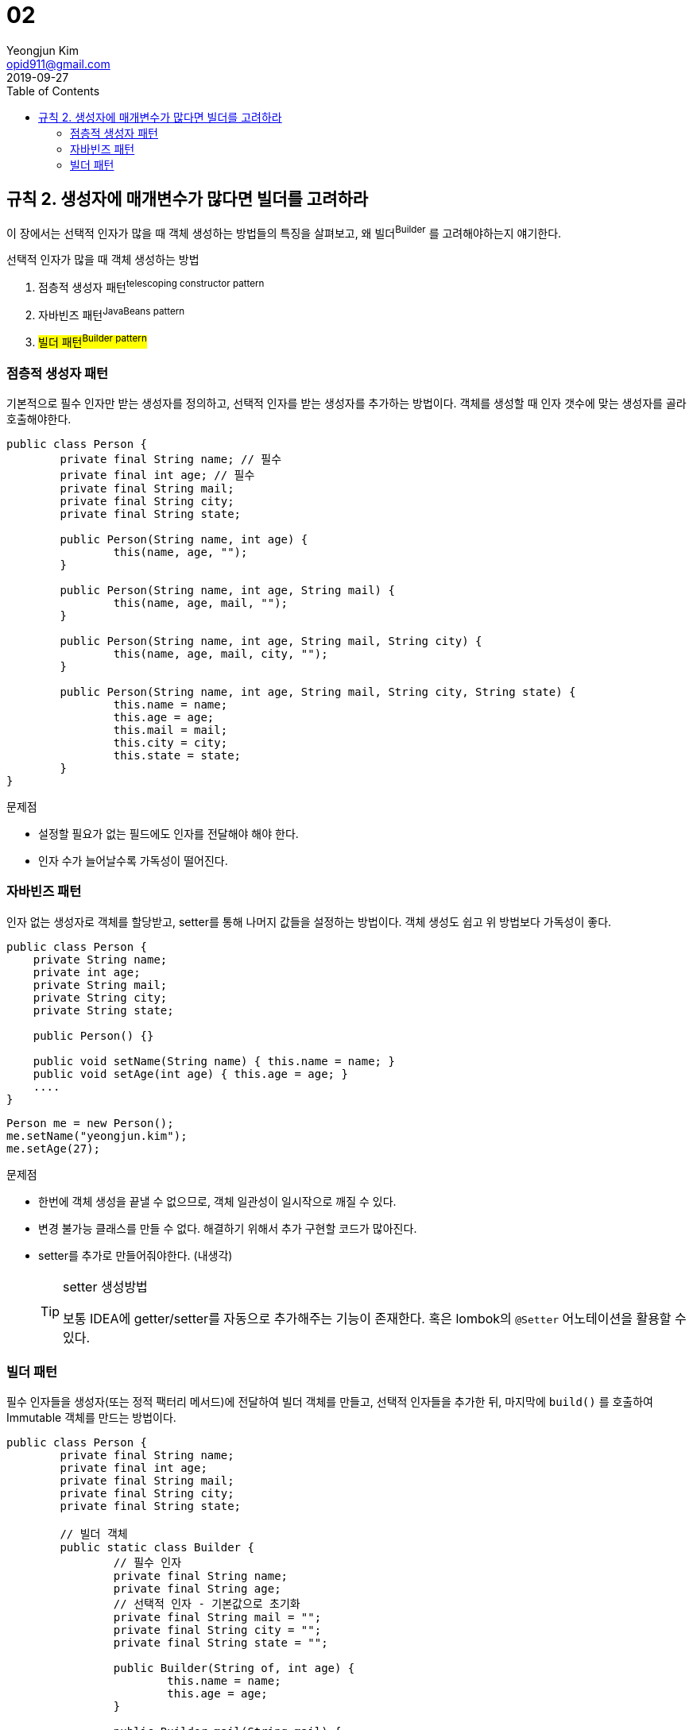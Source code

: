 = 02
Yeongjun Kim <opid911@gmail.com> 
:revdate: 2019-09-27
:toc:

[#item02]
== 규칙 2. 생성자에 매개변수가 많다면 빌더를 고려하라

이 장에서는 선택적 인자가 많을 때 객체 생성하는 방법들의 특징을 살펴보고, 왜 빌더^Builder^ 를 고려해야하는지 얘기한다.

.선택적 인자가 많을 때 객체 생성하는 방법
. 점층적 생성자 패턴^telescoping{sp}constructor{sp}pattern^
. 자바빈즈 패턴^JavaBeans{sp}pattern^
. #빌더 패턴^Builder{sp}pattern^#

=== 점층적 생성자 패턴

기본적으로 필수 인자만 받는 생성자를 정의하고, 선택적 인자를 받는 생성자를 추가하는 방법이다. 객체를 생성할 때 인자 갯수에 맞는 생성자를 골라 호출해야한다.

[source, java]
----
public class Person {
	private final String name; // 필수
	private final int age; // 필수
	private final String mail;
	private final String city;
	private final String state;

	public Person(String name, int age) {
		this(name, age, "");
	}

	public Person(String name, int age, String mail) {
		this(name, age, mail, "");
	}

	public Person(String name, int age, String mail, String city) {
		this(name, age, mail, city, "");
	}

	public Person(String name, int age, String mail, String city, String state) {
		this.name = name;
		this.age = age;
		this.mail = mail;
		this.city = city;
		this.state = state;
	}
}
----

.문제점
- 설정할 필요가 없는 필드에도 인자를 전달해야 해야 한다.
- 인자 수가 늘어날수록 가독성이 떨어진다.

=== 자바빈즈 패턴

인자 없는 생성자로 객체를 할당받고, setter를 통해 나머지 값들을 설정하는 방법이다. 객체 생성도 쉽고 위 방법보다 가독성이 좋다.

[source, java]
----
public class Person {
    private String name;
    private int age;
    private String mail;
    private String city;
    private String state;

    public Person() {}

    public void setName(String name) { this.name = name; }
    public void setAge(int age) { this.age = age; }
    ....
}
----

[source, java]
----
Person me = new Person();
me.setName("yeongjun.kim");
me.setAge(27);
----

.문제점
* 한번에 객체 생성을 끝낼 수 없으므로, 객체 일관성이 일시작으로 깨질 수 있다.
* 변경 불가능 클래스를 만들 수 없다. 해결하기 위해서 추가 구현할 코드가 많아진다.
* setter를 추가로 만들어줘야한다. (내생각)
+
[TIP]
.setter 생성방법
====
보통 IDEA에 getter/setter를 자동으로 추가해주는 기능이 존재한다. 혹은 lombok의 `@Setter` 어노테이션을 활용할 수 있다.
====

=== 빌더 패턴

필수 인자들을 생성자(또는 정적 팩터리 메서드)에 전달하여 빌더 객체를 만들고, 선택적 인자들을 추가한 뒤, 마지막에 `build()` 를 호출하여 Immutable 객체를 만드는 방법이다.

[source, java]
----
public class Person {
	private final String name;
	private final int age;
	private final String mail;
	private final String city;
	private final String state;

	// 빌더 객체
	public static class Builder {
		// 필수 인자
		private final String name;
		private final String age;
		// 선택적 인자 - 기본값으로 초기화
		private final String mail = "";
		private final String city = "";
		private final String state = "";

		public Builder(String of, int age) {
			this.name = name;
			this.age = age;
		}

		public Builder mail(String mail) {
			this.mail = mail;
			return this;
		}

		public Builder city(String city) {
			this.city = city;
			return this;
		}

		public Builder state(String state) {
			this.state = state;
			return this;
		}

		public Person build() {
			return new Person(this);
		}
	}

	private Person(Builder builder) {
		this.name = name;
		this.age = age;
		this.mail = mail;
		this.city = city;
		this.state = state;
	}
}
----

[source, java]
----
Person me = Person.Builder("yeongjun.kim", 27)
	.mail("opid911@gmail.com")
	.build();
----

==== 특징

. 빌더 클래스(*Builder*)는 빌더가 만드는 객체 클래스(*Person*)의 정적 맴버 클래스로 정의한다({#item22}[규칙 22]).
+
[source, java]
----
public class Person {
	public static class Builder {
		...
	}
}
----

. 불변식을 적용할 수 있으며, `build()` 에서 불변식이 위반되었는지 검사할 수 있다.
+
[source, java]
----
public class Person {
	public static class Builder {
		...
		public Person build() {
			Person result = new Person(this);
			if(/* result의 값 검사 */) {
				throw new IllegalStateException(/* 위반 원인 */);
			}
			return result;
		}
	}
}
----

. 빌더 객체에서 실제 객체로 인자가 복사된 다음에 불변식들을 검사할 수 있다는 것, 그리고 그 불변식을 빌더 객체의 필드가 아니라 실제 객체의 필드를 두고 검사할 수 있다는 것은 중요하다({#item39}[규칙 39]).
. 불변식을 위반한 경우, `build()` 는 `IllegalStateException` 을 던져야 한다({#item60}[규칙 60]).
. 예외 객체를 살펴보면 어떤 불변식을 위반했는지 알아낼 수도 있어야 한다({#item63}[규칙 63]).

*cf. 불변식을 강제하는 방법*

- 불변식이 적용될 값 전부를 인자로 받는 setter를 정의하는 방법.
- setter는 불변식이 만족하지 않으면 *IllegalArgumentException*을 던짐.
- build()가 호출되기 전에 불변식을 깨뜨리는 인자가 전달되었다는 것을 신속하게 알 수 있는 장점.

[source, java]
----
public class Person {
	...

	public static class Builder {

		public Builder setNameAndAge(String name, int ate) {
			if(name == null) {
				throw new IllegalArgumentException();
			}
			return this;
		}

		...

		public Person build() {
			return new Person(this);
		}
	}
	...
}
----

- 메서드마다 하나씩, 필요한 만큼 varargs 인자를 받을 수 있다.

[source, java]
----
	public class Person {
		public static class Builder {
			public Builder names(String... names) {
				this.names = names;
				return this;
			}

			public Builder foramily(String... names) {
				this.farther = names[0];
				this.marther = names[1];
				return this;
			}
		}
		...
	}
----

- 유연하다. (e.g. 객체가 만들어질 때마다 자동적으로 증가하는 일련번호 같은 것을 채울 수 있다)
- 인자가 설정된 빌더는 훌륭한 [Abstract Factory][dp-abstract-factory]다. JDK1.5 이상을 사용하는 경우, 제네릭 자료형 하나면 어떤 자료형의 객체를 만드는 빌더냐의 관계 없이 모든 빌더에 적용할 수 있다.

[source, java]
----
	public interface Builder<T> {
		public T build();
	}
----

[source, java]
----
	public class Person {
		public static class Builder implements Builder<Person> {
			...
			public Person build() {
				return new Person(this);
			}
		}
	}
----

	**e.g.** *Code at package `java.util.stream`*

[source, java]
----
	Stream.builder().add(1).add(2).add(3).build();
----

- 빌더 객체를 인자로 받는 메서드는 보통 *한정적 와일드카드 자료형~bounded wildcard type~*을 통해 인자의 자료형을 제한한다([규칙 28](#items28)).

[source, java]
----
	Tree buildTree(Builder<? extends Node> nodeBuilder) {...}
----

- 자바가 제공하는 추상적 팩토리로는 Class 객체가 있으며, 이 객체의 *newInstance()* 가 build 메서드 구실을 한다.

	**하지만,** newInstance()는 항상 무인자 생성자를 호출하려 하는데, 문제는 그런 생성자가 없을 수도 있다는 것. TO-DO

**문제점**

- 빌더 객체를 만드는 오버헤드가 문제가 될 수 있다(성능이 중요한 상황). 그러니 인자 갯수가 통제할 수 없을 정도로 많아지만 빌더 패턴을 적용하자.

#### 요약

빌더 패턴은 인자가 많은 생성자나 정적 팩터리가 필요한 클래스를 설계할 때, 특시 대부분의 인자가 선택적 인자인 상황에 유용하다.

[TIP]
.https://projectlombok.org/features/Builder.html[lombok] 활용하여 빌더 만들기
====
[source, java]
----
@Value // immutable(private, final 적용)
@Builder
public class Person {
	String name;
	int age;
	String mail;
	String city;
	String state;
}
----
====
